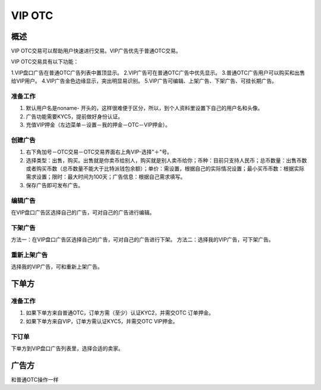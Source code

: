 VIP OTC
===========

概述
---------
VIP OTC交易可以帮助用户快速进行交易。VIP广告优先于普通OTC交易。


VIP OTC交易具有以下功能：

1.VIP盘口广告在普通OTC广告列表中置顶显示。
2.VIP广告可在普通OTC广告中优先显示。
3.普通OTC广告用户可以购买和出售给VIP用户。
4.VIP广告金色边缘显示，突出明显易识别。
5.VIP广告可编辑、上架广告、下架广告、可挂长期广告。


..  image:: ../img/vip.png
    :width: 320px
    :height: 520px
    :scale: 100%
    :align: center


准备工作
^^^^^^^^^^^^^^^^^


1. 默认用户名是noname- 开头的，这样很难便于区分，所以，到个人资料里设置下自己的用户名和头像。
2. 广告功能需要KYC5，提前做好身份认证。
3. 充值VIP押金（左边菜单－设置－我的押金－OTC－VIP押金）。



创建广告
^^^^^^^^^^^^^^^^^^^

1. 右下角加号－OTC交易－OTC交易界面右上角VIP-选择"＋"号。
2. 选择类型：出售，购买。出售就是你卖币给别人，购买就是别人卖币给你；币种：目前只支持人民币；总币数量：出售币数或者购买币数（总币数量不能大于比特派钱包余额）；单价：需设置，根据自己的实际情况设置；最小买币币数：根据实际需求设置；限时：最大时间为100天；广告信息：根据自己需求填写。
3. 保存广告即可发布广告。

..  image:: ../img/create.png
    :width: 320px
    :height: 520px
    :scale: 100%
    :align: center


编辑广告
^^^^^^^^^^^^^^^^^^^^^^^

在VIP盘口广告区选择自己的广告，可对自己的广告进行编辑。


下架广告
^^^^^^^^^^^^^^^^^^^^^^^

方法一：在VIP盘口广告区选择自己的广告，可对自己的广告进行下架。
方法二：选择我的VIP广告，可下架广告。

重新上架广告
^^^^^^^^^^^^^^^^^^^^^^^^

选择我的VIP广告，可和重新上架广告。

下单方
------

准备工作
^^^^^^^^^^^^^^

1. 如果下单方来自普通OTC，订单方需（至少）认证KYC2，并需交OTC 订单押金。
2. 如果下单方来自VIP，订单方需认证KYC5，并需交OTC VIP押金。

下订单
^^^^^^^^^^^^^^^

下单方到VIP盘口广告列表里，选择合适的卖家。

..  image:: ../img/viporder.png
    :width: 320px
    :height: 520px
    :scale: 100%
    :align: center

广告方
-----------

和普通OTC操作一样



